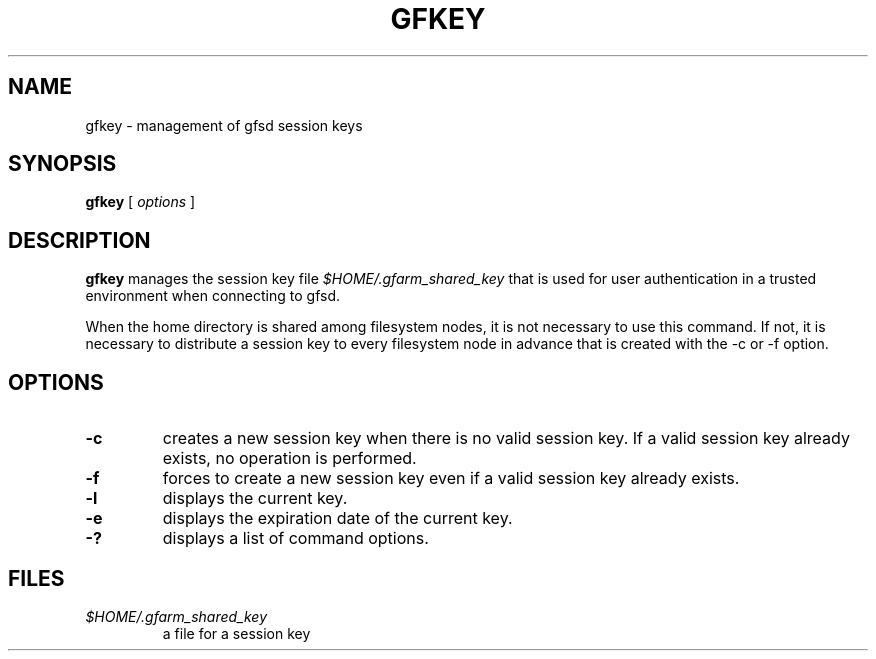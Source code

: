 .\" This manpage has been automatically generated by docbook2man 
.\" from a DocBook document.  This tool can be found at:
.\" <http://shell.ipoline.com/~elmert/comp/docbook2X/> 
.\" Please send any bug reports, improvements, comments, patches, 
.\" etc. to Steve Cheng <steve@ggi-project.org>.
.TH "GFKEY" "1" "18 March 2003" "Gfarm" ""
.SH NAME
gfkey \- management of gfsd session keys
.SH SYNOPSIS

\fBgfkey\fR [ \fB\fIoptions\fB\fR ]

.SH "DESCRIPTION"
.PP
\fBgfkey\fR manages the session key file
\fI$HOME/.gfarm_shared_key\fR
that is used for user authentication in a trusted environment when
connecting to gfsd.
.PP
When the home directory is shared among filesystem nodes, it is not
necessary to use this command.  If not, it is necessary to distribute
a session key to every filesystem node in advance that is created with
the -c or -f option.
.SH "OPTIONS"
.TP
\fB-c\fR
creates a new session key when there is no valid session key.  If
a valid session key already exists, no operation is performed.
.TP
\fB-f\fR
forces to create a new session key even if a valid session key already
exists.
.TP
\fB-l\fR
displays the current key.
.TP
\fB-e\fR
displays the expiration date of the current key.
.TP
\fB-?\fR
displays a list of command options.
.SH "FILES"
.TP
\fB\fI$HOME/.gfarm_shared_key\fB\fR
a file for a session key
